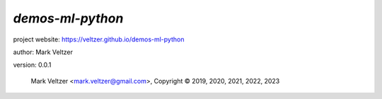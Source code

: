 =================
*demos-ml-python*
=================

.. image:: https://img.shields.io/pypi/v/demos-ml-python

.. image:: https://img.shields.io/github/license/veltzer/demos-ml-python

.. image:: https://img.shields.io/badge/code%20style-black-000000.svg

project website: https://veltzer.github.io/demos-ml-python

author: Mark Veltzer

version: 0.0.1

	Mark Veltzer <mark.veltzer@gmail.com>, Copyright © 2019, 2020, 2021, 2022, 2023
